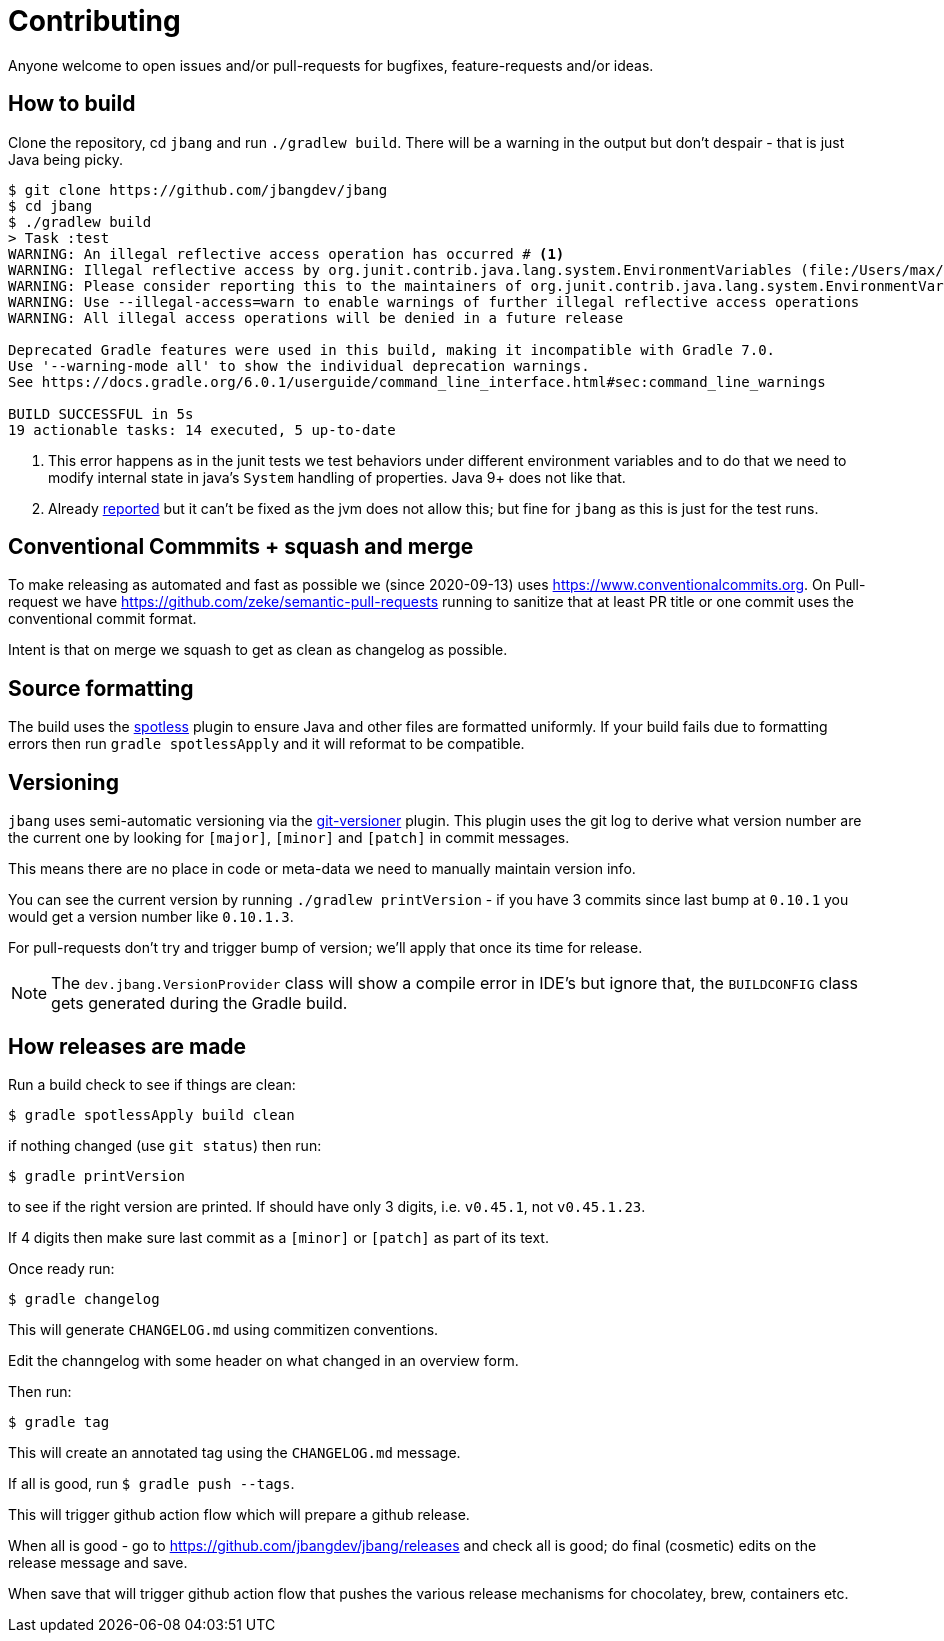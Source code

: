 = Contributing

Anyone welcome to open issues and/or pull-requests for bugfixes, feature-requests and/or ideas.

== How to build

Clone the repository, cd `jbang` and run `./gradlew build`.
There will be a warning in the output but don't despair - that is just
Java being picky.

[source, bash]
----
$ git clone https://github.com/jbangdev/jbang
$ cd jbang
$ ./gradlew build
> Task :test
WARNING: An illegal reflective access operation has occurred # <.>
WARNING: Illegal reflective access by org.junit.contrib.java.lang.system.EnvironmentVariables (file:/Users/max/.gradle/caches/modules-2/files-2.1/com.github.stefanbirkner/system-rules/1.17.2/ff31c2f41e8d0eb7063c3a3c207b11acea6fdf7b/system-rules-1.17.2.jar) to field java.util.Collections$UnmodifiableMap.m
WARNING: Please consider reporting this to the maintainers of org.junit.contrib.java.lang.system.EnvironmentVariables # <.>
WARNING: Use --illegal-access=warn to enable warnings of further illegal reflective access operations
WARNING: All illegal access operations will be denied in a future release

Deprecated Gradle features were used in this build, making it incompatible with Gradle 7.0.
Use '--warning-mode all' to show the individual deprecation warnings.
See https://docs.gradle.org/6.0.1/userguide/command_line_interface.html#sec:command_line_warnings

BUILD SUCCESSFUL in 5s
19 actionable tasks: 14 executed, 5 up-to-date
----
<.> This error happens as in the junit tests we test behaviors under different environment variables and to do that we need to modify internal state in java's `System` handling of properties. Java 9+ does not like that.
<.> Already https://github.com/stefanbirkner/system-rules/issues/64[reported] but it can't be fixed as the jvm does not allow this; but fine for `jbang` as this is just for the test runs.

== Conventional Commmits + squash and merge

To make releasing as automated and fast as possible we (since 2020-09-13) uses https://www.conventionalcommits.org. On Pull-request we have https://github.com/zeke/semantic-pull-requests running to sanitize that at least PR title or one commit uses the conventional commit format.

Intent is that on merge we squash to get as clean as changelog as possible.

== Source formatting

The build uses the https://github.com/diffplug/spotless[spotless] plugin to ensure Java and other files are formatted uniformly.
If your build fails due to formatting errors then run `gradle spotlessApply` and it will reformat to be compatible.

== Versioning

`jbang` uses semi-automatic versioning via the https://github.com/toolebox-io/gradle-git-versioner[git-versioner] plugin.
This plugin uses the git log to derive what version number are the current one by looking for `[major]`, `[minor]` and `[patch]` in commit messages.

This means there are no place in code or meta-data we need to manually maintain version info.

You can see the current version by running `./gradlew printVersion` - if you have 3 commits since last bump at `0.10.1` you would get a version number like `0.10.1.3`.

For pull-requests don't try and trigger bump of version; we'll apply that once its time for release.

NOTE: The `dev.jbang.VersionProvider` class will show a compile error in IDE's but ignore that, the `BUILDCONFIG` class gets generated during the Gradle build.

== How releases are made

Run a build check to see if things are clean:

[source,shell]
----
$ gradle spotlessApply build clean
----

if nothing changed (use `git status`) then run:

[source,shell]
----
$ gradle printVersion
----

to see if the right version are printed.
If should have only 3 digits, i.e. `v0.45.1`, not `v0.45.1.23`.

If 4 digits then make sure last commit as a `[minor]` or `[patch]` as part of its text.

Once ready run:

`$ gradle changelog`

This will generate `CHANGELOG.md` using commitizen conventions.

Edit the channgelog with some header on what changed in an overview form.

Then run:

`$ gradle tag`

This will create an annotated tag using the `CHANGELOG.md` message.

If all is good, run `$ gradle push --tags`.

This will trigger github action flow which will prepare a github release.

When all is good - go to https://github.com/jbangdev/jbang/releases and check all is good;
do final (cosmetic) edits on the release message and save.

When save that will trigger github action flow that pushes the various release mechanisms for chocolatey, brew, containers etc.


